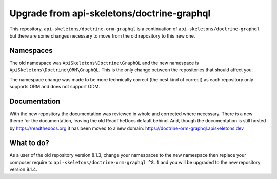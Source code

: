 Upgrade from api-skeletons/doctrine-graphql
===========================================

This repository, ``api-skeletons/doctrine-orm-graphql`` is a continuation of
``api-skeletons/doctrine-graphql`` but there are some changes necessary to 
move from the old repository to this new one.


Namespaces
----------

The old namespace was ``ApiSkeletons\Doctrine\GraphQL`` and the new namespace
is ``ApiSkeletons\Doctrine\ORM\GraphQL``.  This is the only change between 
the repositories that should affect you.  

The namespace change was made to be more technically correct (the best kind
of correct) as each repository only supports ORM and does not support ODM.


Documentation
-------------

With the new repository the documentation was reviewed in whole and corrected
where necessary.  There is a new theme for the documentation, leaving the old ReadTheDocs default behind.  And, though the documentation is still hosted by https://readthedocs.org it has been moved to a new
domain: https://doctrine-orm-graphql.apiskeletons.dev


What to do?
-----------

As a user of the old repository version 8.1.3, change your namespaces to the
new namespace then replace your composer require to ``api-skeletons/doctrine-orm-graphql ^8.1`` and you will be upgraded to the new repository version 8.1.4.

